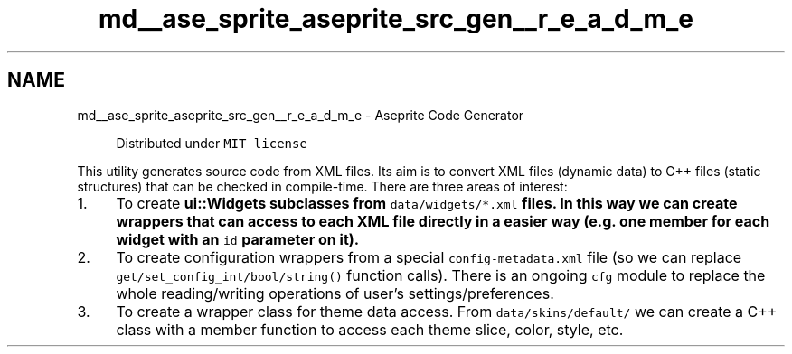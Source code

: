 .TH "md__ase_sprite_aseprite_src_gen__r_e_a_d_m_e" 3 "Wed Feb 1 2023" "Version Version 0.0" "My Project" \" -*- nroff -*-
.ad l
.nh
.SH NAME
md__ase_sprite_aseprite_src_gen__r_e_a_d_m_e \- Aseprite Code Generator 
.PP

.PP
.RS 4
Distributed under \fCMIT license\fP 
.RE
.PP
This utility generates source code from XML files\&. Its aim is to convert XML files (dynamic data) to C++ files (static structures) that can be checked in compile-time\&. There are three areas of interest:
.PP
.IP "1." 4
To create \fC\fBui::Widget\fP\fPs subclasses from \fCdata/widgets/*\&.xml\fP files\&. In this way we can create wrappers that can access to each XML file directly in a easier way (e\&.g\&. one member for each widget with an \fCid\fP parameter on it)\&.
.IP "2." 4
To create configuration wrappers from a special \fCconfig-metadata\&.xml\fP file (so we can replace \fCget/set_config_int/bool/string()\fP function calls)\&. There is an ongoing \fCcfg\fP module to replace the whole reading/writing operations of user's settings/preferences\&.
.IP "3." 4
To create a wrapper class for theme data access\&. From \fCdata/skins/default/\fP we can create a C++ class with a member function to access each theme slice, color, style, etc\&. 
.PP

